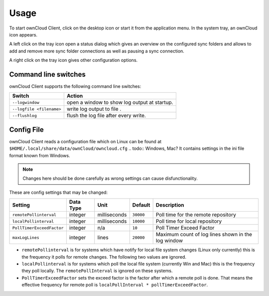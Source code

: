 Usage
=====
.. index:: usage, client sync usage

To start ownCloud Client, click on the desktop icon or start it from the
application menu. In the system tray, an ownCloud icon appears.

.. index:: start application

A left click on the tray icon open a status dialog which gives an overview on
the configured sync folders and allows to add and remove more sync folder
connections as well as pausing a sync connection.

A right click on the tray icon gives other configuration options.


Command line switches
---------------------
.. index:: command line switches, command line, options, parameters


ownCloud Client supports the following command line switches:

+--------------------------+------------------------------------------------+
+ Switch                   | Action                                         |
+==========================+================================================+
| ``--logwindow``          | open a window to show log output at startup.   |
+--------------------------+------------------------------------------------+
| ``--logfile <filename>`` | write log output to file .                     |
+--------------------------+------------------------------------------------+
| ``--flushlog``           | flush the log file after every write.          |
+--------------------------+------------------------------------------------+

Config File
-----------
.. index:: config file

ownCloud Client reads a configuration file which on Linux can be found at ``$HOME/.local/share/data/ownCloud/owncloud.cfg``
.. todo:: Windows, Mac?
It contains settings in the ini file format known from Windows. 

.. note:: Changes here should be done carefully as wrong settings can cause disfunctionality.


These are config settings that may be changed:

+---------------------------+-----------+--------------+-----------+-----------------------------------------------------+
+ Setting                   | Data Type | Unit         | Default   | Description                                         |
+===========================+===========+==============+===========+=====================================================+
| ``remotePollinterval``    | integer   | milliseconds | ``30000`` | Poll time for the remote repository                 |
+---------------------------+-----------+--------------+-----------+-----------------------------------------------------+
| ``localPollinterval``     | integer   | milliseconds | ``10000`` | Poll time for local repository                      |
+---------------------------+-----------+--------------+-----------+-----------------------------------------------------+
| ``PollTimerExceedFactor`` | integer   | n/a          | ``10``    | Poll Timer Exceed Factor                            |
+---------------------------+-----------+--------------+-----------+-----------------------------------------------------+
| ``maxLogLines``           | integer   | lines        | ``20000`` | Maximum count of log lines shown in the log window  |
+---------------------------+-----------+--------------+-----------+-----------------------------------------------------+

* ``remotePollinterval`` is for systems which have notify for local file system changes (Linux only currently)
  this is the frequency it polls for remote changes. The following two values are ignored.

* ``localPollinterval`` is for systems which poll the local file system (currently Win and Mac) this is the
  frequency they poll locally. The ``remotePollInterval`` is ignored on these systems.

* ``PollTimerExceedFactor`` sets  the exceed factor is the factor after which a remote poll is done. That means the effective
  frequency for remote poll is ``localPollInterval * pollTimerExceedFactor``.
